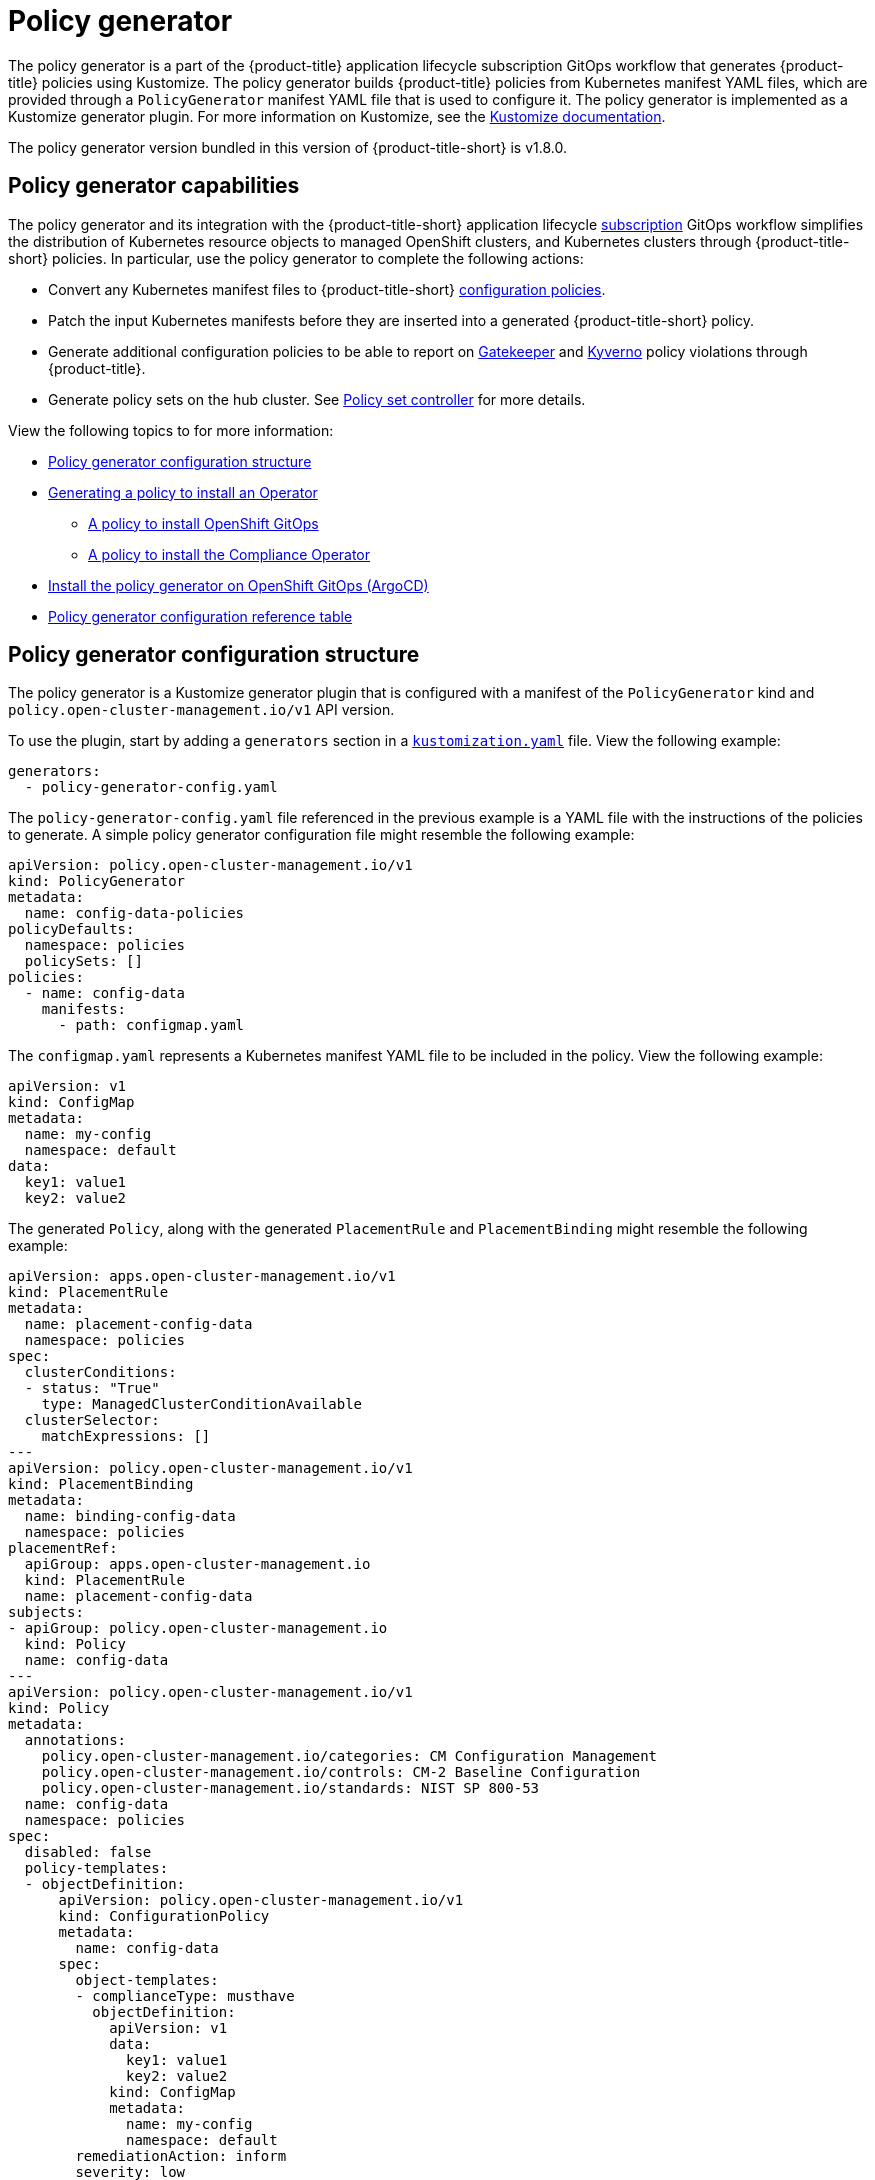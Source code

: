 [#policy-generator]
= Policy generator

The policy generator is a part of the {product-title} application lifecycle subscription GitOps workflow that generates {product-title} policies using Kustomize. The policy generator builds {product-title} policies from Kubernetes manifest YAML files, which are provided through a `PolicyGenerator` manifest YAML file that is used to configure it. The policy generator is implemented as a Kustomize generator plugin. For more information on Kustomize, see the link:https://kustomize.io/[Kustomize documentation]. 

The policy generator version bundled in this version of {product-title-short} is v1.8.0.

[#policy-generator-capabilities]
== Policy generator capabilities

The policy generator and its integration with the {product-title-short} application lifecycle link:../applications/subscription_sample.adoc#applying-kustomize[subscription] GitOps workflow simplifies the distribution of Kubernetes resource objects to managed OpenShift clusters, and Kubernetes clusters through {product-title-short} policies. In particular, use the policy generator to complete the following actions:

- Convert any Kubernetes manifest files to {product-title-short} link:../governance/config_policy_ctrl.adoc#kubernetes-configuration-policy-controller[configuration policies].
- Patch the input Kubernetes manifests before they are inserted into a generated {product-title-short} policy.
- Generate additional configuration policies to be able to report on link:https://open-policy-agent.github.io/gatekeeper/website/docs/[Gatekeeper] and link:https://kyverno.io/[Kyverno] policy violations through {product-title}.
- Generate policy sets on the hub cluster. See xref:../governance/policy_set_ctrl.adoc#policy-set-controller[Policy set controller] for more details.

View the following topics to for more information:

* <<policy-generator-configuration,Policy generator configuration structure>>
* <<policy-gen-install-operator,Generating a policy to install an Operator>>
** <<policy-install-ocp-gitops,A policy to install OpenShift GitOps>>
** <<policy-gen-install-compliance-operator,A policy to install the Compliance Operator>>
* <<policy-gen-install-on-openshift-gitops,Install the policy generator on OpenShift GitOps (ArgoCD)>>
* <<policy-gen-yaml-table,Policy generator configuration reference table>>


[#policy-generator-configuration]
== Policy generator configuration structure

The policy generator is a Kustomize generator plugin that is configured with a manifest of the `PolicyGenerator` kind and `policy.open-cluster-management.io/v1` API version. 

To use the plugin, start by adding a `generators` section in a link:https://kubectl.docs.kubernetes.io/references/kustomize/kustomization/[`kustomization.yaml`] file. View the following example:

[source,yaml]
----
generators:
  - policy-generator-config.yaml
----

The `policy-generator-config.yaml` file referenced in the previous example is a YAML file with the instructions of the policies to generate. A simple policy generator configuration file might resemble the following example:

[source,yaml]
----
apiVersion: policy.open-cluster-management.io/v1
kind: PolicyGenerator
metadata:
  name: config-data-policies
policyDefaults:
  namespace: policies
  policySets: []
policies:
  - name: config-data
    manifests:
      - path: configmap.yaml
----

The `configmap.yaml` represents a Kubernetes manifest YAML file to be included in the policy. View the following example:

[source,yaml]
----
apiVersion: v1
kind: ConfigMap
metadata:
  name: my-config
  namespace: default
data:
  key1: value1
  key2: value2
----

The generated `Policy`, along with the generated `PlacementRule` and `PlacementBinding` might resemble the following example:

[source,yaml]
----
apiVersion: apps.open-cluster-management.io/v1
kind: PlacementRule
metadata:
  name: placement-config-data
  namespace: policies
spec:
  clusterConditions:
  - status: "True"
    type: ManagedClusterConditionAvailable
  clusterSelector:
    matchExpressions: []
---
apiVersion: policy.open-cluster-management.io/v1
kind: PlacementBinding
metadata:
  name: binding-config-data
  namespace: policies
placementRef:
  apiGroup: apps.open-cluster-management.io
  kind: PlacementRule
  name: placement-config-data
subjects:
- apiGroup: policy.open-cluster-management.io
  kind: Policy
  name: config-data
---
apiVersion: policy.open-cluster-management.io/v1
kind: Policy
metadata:
  annotations:
    policy.open-cluster-management.io/categories: CM Configuration Management
    policy.open-cluster-management.io/controls: CM-2 Baseline Configuration
    policy.open-cluster-management.io/standards: NIST SP 800-53
  name: config-data
  namespace: policies
spec:
  disabled: false
  policy-templates:
  - objectDefinition:
      apiVersion: policy.open-cluster-management.io/v1
      kind: ConfigurationPolicy
      metadata:
        name: config-data
      spec:
        object-templates:
        - complianceType: musthave
          objectDefinition:
            apiVersion: v1
            data:
              key1: value1
              key2: value2
            kind: ConfigMap
            metadata:
              name: my-config
              namespace: default
        remediationAction: inform
        severity: low
----

See the link:https://github.com/stolostron/policy-generator-plugin[`policy-generator-plugin`] repository for more details.

[#policy-gen-install-operator]
== Generating a policy to install an Operator

A common use of {product-title-short} policies is to link:hhttps://access.redhat.com/documentation/en-us/openshift_container_platform/4.10/html/operators/administrator-tasks#olm-installing-operator-from-operatorhub-using-cli_olm-adding-operators-to-a-cluster[install an Operator] on one or more managed OpenShift clusters. View the following examples of the different installation modes and the required resources. 

[#policy-install-ocp-gitops]
=== A policy to install OpenShift GitOps

This example shows how to generate a policy that installs OpenShift GitOps using the policy generator. The OpenShift GitOps operator offers the https://access.redhat.com/documentation/en-us/openshift_container_platform/4.10/html/operators/administrator-tasks#olm-installing-operators-from-operatorhub_olm-adding-operators-to-a-cluster[_all namespaces_ installation mode]. First, a `Subscription` manifest file called `openshift-gitops-subscription.yaml` needs to be created like the following example.

[source,yaml]
----
apiVersion: operators.coreos.com/v1alpha1
kind: Subscription
metadata:
  name: openshift-gitops-operator
  namespace: openshift-operators
spec:
  channel: stable
  name: openshift-gitops-operator
  source: redhat-operators
  sourceNamespace: openshift-marketplace
----

To pin to a specific version of the operator, you can add the following parameter and value: `spec.startingCSV: openshift-gitops-operator.v<version>`. Replace `<version>` with your preferred version.

Next, a policy generator configuration file called `policy-generator-config.yaml` is required. The following example shows a single policy that installs OpenShift GitOps on all OpenShift managed clusters:

[source,yaml]
----
apiVersion: policy.open-cluster-management.io/v1
kind: PolicyGenerator
metadata:
  name: install-openshift-gitops
policyDefaults:
  namespace: policies
  placement:
    clusterSelectors:
      vendor: "OpenShift"
  remediationAction: enforce
policies:
  - name: install-openshift-gitops
    manifests:
      - path: openshift-gitops-subscription.yaml
----

The last file that is required is the `kustomization.yaml` file. The `kustomization.yaml` file requires the following configuration:

[source,yaml]
----
generators:
  - policy-generator-config.yaml
----

The generated policy might resemble the following file:

[source,yaml]
----
apiVersion: apps.open-cluster-management.io/v1
kind: PlacementRule
metadata:
  name: placement-install-openshift-gitops
  namespace: policies
spec:
  clusterConditions:
    - status: "True"
      type: ManagedClusterConditionAvailable
  clusterSelector:
    matchExpressions:
      - key: vendor
        operator: In
        values:
          - OpenShift
---
apiVersion: policy.open-cluster-management.io/v1
kind: PlacementBinding
metadata:
  name: binding-install-openshift-gitops
  namespace: policies
placementRef:
  apiGroup: apps.open-cluster-management.io
  kind: PlacementRule
  name: placement-install-openshift-gitops
subjects:
  - apiGroup: policy.open-cluster-management.io
    kind: Policy
    name: install-openshift-gitops
---
apiVersion: policy.open-cluster-management.io/v1
kind: Policy
metadata:
  annotations:
    policy.open-cluster-management.io/categories: CM Configuration Management
    policy.open-cluster-management.io/controls: CM-2 Baseline Configuration
    policy.open-cluster-management.io/standards: NIST SP 800-53
  name: install-openshift-gitops
  namespace: policies
spec:
  disabled: false
  policy-templates:
    - objectDefinition:
        apiVersion: policy.open-cluster-management.io/v1
        kind: ConfigurationPolicy
        metadata:
          name: install-openshift-gitops
        spec:
          object-templates:
            - complianceType: musthave
              objectDefinition:
                apiVersion: operators.coreos.com/v1alpha1
                kind: Subscription
                metadata:
                  name: openshift-gitops-operator
                  namespace: openshift-operators
                spec:
                  channel: stable
                  name: openshift-gitops-operator
                  source: redhat-operators
                  sourceNamespace: openshift-marketplace
          remediationAction: enforce
          severity: low
----

All policies where the input is from the {ocp-short} documentation and are generated by the policy generator are fully supported. View the following examples of YAML input that is supported in the {ocp-short} documentation:

* link:https://docs.openshift.com/container-platform/4.10/post_installation_configuration/cluster-tasks.html[Post-installation cluster tasks]
* link:https://docs.openshift.com/container-platform/4.10/security/audit-log-policy-config.html[Configuring the audit log policy]
* link:https://access.redhat.com/documentation/en-us/openshift_container_platform/4.10/html/logging/cluster-logging-external#cluster-logging-collector-log-forwarding-about_cluster-logging-external[About forwarding logs to third-party systems]

See link:https://docs.openshift.com/container-platform/4.10/cicd/gitops/understanding-openshift-gitops.html[Understanding OpenShift GitOps] and the link:https://cloud.redhat.com/learn/topics/operators[Operator] documentation for more details.

[#policy-gen-install-compliance-operator]
=== A policy to install the Compliance Operator

For an operator that uses the link:https://access.redhat.com/documentation/en-us/openshift_container_platform/4.10/html/operators/administrator-tasks#olm-installing-operators-from-operatorhub_olm-adding-operators-to-a-cluster[_namespaced_ installation mode], such as the Compliance Operator, an `OperatorGroup` manifest is also required. This example shows a generated policy to install the Compliance Operator.

First, a YAML file with a `Namespace`, a `Subscription`, and an `OperatorGroup` manifest called `compliance-operator.yaml` must be created. The following example installs these manifests in the `compliance-operator` namespace:

[source,yaml]
----
apiVersion: v1
kind: Namespace
metadata:
  name: openshift-compliance
---
apiVersion: operators.coreos.com/v1alpha1
kind: Subscription
metadata:
  name: compliance-operator
  namespace: openshift-compliance
spec:
  channel: release-0.1
  name: compliance-operator
  source: redhat-operators
  sourceNamespace: openshift-marketplace
---
apiVersion: operators.coreos.com/v1
kind: OperatorGroup
metadata:
  name: compliance-operator
  namespace: openshift-compliance
spec:
  targetNamespaces:
    - compliance-operator
----

Next, a policy generator configuration file called `policy-generator-config.yaml` is required. The following example shows a single policy that installs the Compliance Operator on all OpenShift managed clusters:

[source,yaml]
----
apiVersion: policy.open-cluster-management.io/v1
kind: PolicyGenerator
metadata:
  name: install-compliance-operator
policyDefaults:
  namespace: policies
  placement:
    clusterSelectors:
      vendor: "OpenShift"
  remediationAction: enforce
policies:
  - name: install-compliance-operator
    manifests:
      - path: compliance-operator.yaml
----

The last file that is required is the `kustomization.yaml` file. The following configuration is required in the `kustomization.yaml` file:

[source,yaml]
----
generators:
  - policy-generator-config.yaml
----

As a result, the generated policy should resemble the following file:

[source,yaml]
----
apiVersion: apps.open-cluster-management.io/v1
kind: PlacementRule
metadata:
  name: placement-install-compliance-operator
  namespace: policies
spec:
  clusterConditions:
    - status: "True"
      type: ManagedClusterConditionAvailable
  clusterSelector:
    matchExpressions:
      - key: vendor
        operator: In
        values:
          - OpenShift
---
apiVersion: policy.open-cluster-management.io/v1
kind: PlacementBinding
metadata:
  name: binding-install-compliance-operator
  namespace: policies
placementRef:
  apiGroup: apps.open-cluster-management.io
  kind: PlacementRule
  name: placement-install-compliance-operator
subjects:
  - apiGroup: policy.open-cluster-management.io
    kind: Policy
    name: install-compliance-operator
---
apiVersion: policy.open-cluster-management.io/v1
kind: Policy
metadata:
  annotations:
    policy.open-cluster-management.io/categories: CM Configuration Management
    policy.open-cluster-management.io/controls: CM-2 Baseline Configuration
    policy.open-cluster-management.io/standards: NIST SP 800-53
  name: install-compliance-operator
  namespace: policies
spec:
  disabled: false
  policy-templates:
    - objectDefinition:
        apiVersion: policy.open-cluster-management.io/v1
        kind: ConfigurationPolicy
        metadata:
          name: install-compliance-operator
        spec:
          object-templates:
            - complianceType: musthave
              objectDefinition:
                apiVersion: v1
                kind: Namespace
                metadata:
                  name: openshift-compliance
            - complianceType: musthave
              objectDefinition:
                apiVersion: operators.coreos.com/v1alpha1
                kind: Subscription
                metadata:
                  name: compliance-operator
                  namespace: openshift-compliance
                spec:
                  channel: release-0.1
                  name: compliance-operator
                  source: redhat-operators
                  sourceNamespace: openshift-marketplace
            - complianceType: musthave
              objectDefinition:
                apiVersion: operators.coreos.com/v1
                kind: OperatorGroup
                metadata:
                  name: compliance-operator
                  namespace: openshift-compliance
                spec:
                  targetNamespaces:
                    - compliance-operator
          remediationAction: enforce
          severity: low
----

See the link:https://docs.openshift.com/container-platform/4.10/security/compliance_operator/compliance-operator-understanding.html[Compliance Operator documentation] for more details. 


//[#policy-gen-policy-sets]
//=== A policy to create policy sets

[#policy-gen-install-on-openshift-gitops]
== Install the policy generator on OpenShift GitOps (ArgoCD)

OpenShift GitOps, based on link:https://argoproj.github.io/argo-cd/[ArgoCD], can also be used to generate policies using the policy generator through GitOps. Since the policy generator does not come preinstalled in the OpenShift GitOps container image, some customization must take place. In order to follow along, it is expected that you have the link:https://docs.openshift.com/container-platform/4.10/cicd/gitops/installing-openshift-gitops.html[OpenShift GitOps Operator] installed on the {product-title-short} hub cluster and be sure to log into the hub cluster.

In order for OpenShift GitOps to have access to the policy generator when you run Kustomize, an Init Container is required to copy the policy generator binary from the {product-title-short} Application Subscription container image to the OpenShift GitOps container, that runs Kustomize. For more details, see link:https://docs.openshift.com/container-platform/4.10/nodes/containers/nodes-containers-init.html[Using Init Containers to perform tasks before a pod is deployed]. Additionally, OpenShift GitOps must be configured to provide the `--enable-alpha-plugins` flag when you run Kustomize. Start editing the OpenShift GitOps `argocd` object with the following command:

[source,bash]
----
oc -n openshift-gitops edit argocd openshift-gitops
----


Then modify the OpenShift GitOps `argocd` object to contain the following additional YAML content. When a new major version of {product-title-short} is released and you want to update the policy generator to a newer version, you need to update the `registry.redhat.io/rhacm2/multicluster-operators-subscription-rhel8` image used by the Init Container to a newer tag. View the following example, and replace `<version>` with `{product-version}` or your desired {product-title-short} version:

[source,yaml]
----
apiVersion: argoproj.io/v1alpha1
kind: ArgoCD
metadata:
  name: openshift-gitops
  namespace: openshift-gitops
spec:
  kustomizeBuildOptions: --enable-alpha-plugins
  repo:
    env:
    - name: KUSTOMIZE_PLUGIN_HOME
      value: /etc/kustomize/plugin
    initContainers:
    - args:
      - -c
      - cp /etc/kustomize/plugin/policy.open-cluster-management.io/v1/policygenerator/PolicyGenerator
        /policy-generator/PolicyGenerator
      command:
      - /bin/bash
      image: registry.redhat.io/rhacm2/multicluster-operators-subscription-rhel8:v<version>
      name: policy-generator-install
      volumeMounts:
      - mountPath: /policy-generator
        name: policy-generator
    volumeMounts:
    - mountPath: /etc/kustomize/plugin/policy.open-cluster-management.io/v1/policygenerator
      name: policy-generator
    volumes:
    - emptyDir: {}
      name: policy-generator
----

Now that OpenShift GitOps can use the policy generator, OpenShift GitOps must be granted access to create policies on the {product-title-short} hub cluster. Create the following `ClusterRole` resource called `openshift-gitops-policy-admin`, with access to create, read, update, and delete policies and placements. Your `ClusterRole` might resemble the following example:

[source,yaml]
----
kind: ClusterRole
apiVersion: rbac.authorization.k8s.io/v1
metadata:
  name: openshift-gitops-policy-admin
rules:
  - verbs:
      - get
      - list
      - watch
      - create
      - update
      - patch
      - delete
    apiGroups:
      - policy.open-cluster-management.io
    resources:
      - policies
      - placementbindings
  - verbs:
      - get
      - list
      - watch
      - create
      - update
      - patch
      - delete
    apiGroups:
      - apps.open-cluster-management.io
    resources:
      - placementrules
  - verbs:
      - get
      - list
      - watch
      - create
      - update
      - patch
      - delete
    apiGroups:
      - cluster.open-cluster-management.io
    resources:
      - placements
      - placements/status
      - placementdecisions
      - placementdecisions/status
----

Additionally, create a `ClusterRoleBinding` object to grant the OpenShift GitOps service account access to the `openshift-gitops-policy-admin` `ClusterRole`. Your `ClusterRoleBinding` might resemble the following resource:

[source,yaml]
----
kind: ClusterRoleBinding
apiVersion: rbac.authorization.k8s.io/v1
metadata:
  name: openshift-gitops-policy-admin
subjects:
  - kind: ServiceAccount
    name: openshift-gitops-argocd-application-controller
    namespace: openshift-gitops
roleRef:
  apiGroup: rbac.authorization.k8s.io
  kind: ClusterRole
  name: openshift-gitops-policy-admin
----

[#policy-gen-yaml-table]
== Policy generator configuration reference table

Note that all the fields in the `policyDefaults` section except for `namespace` can be overridden per policy.

|===
| Field | Description

| apiVersion
| Required.
Set the value to `policy.open-cluster-management.io/v1`.

| complianceType
| Optional.
Determines the policy controller behavior when comparing the manifest to objects on the cluster. The parameter values are `musthave`, `mustonlyhave`, or `mustnothave`. The default value is `musthave`.

| kind
| Required.
Set the value to `PolicyGenerator` to indicate the type of policy.

| metadata
| Required.
Used to uniquely identify the configuration file.

| metadata.name
| Required.
The name for identifying the policy resource.

| placementBindingDefaults
| Required.
Used to consolidate multiple policies in a `PlacementBinding`, so that the generator can create unique `PlacementBinding` names using the name that is defined.
//what is the default value ? 
| placementBindingDefaults.name
| Optional.
It is best practice to set an explicit placement binding name to use rather than use the default value.

| policyDefaults
| Required.
Any default value listed here is overridden for an entry in the policies array except for `namespace`.

| policyDefaults.categories
| Optional.
Array of categories to be used in the `policy.open-cluster-management.io/categories` annotation. The default value is `CM Configuration Management`.

| policyDefaults.controls
| Optional.
Array of controls to be used in the `policy.open-cluster-management.io/controls` annotation. The default value is `CM-2 Baseline Configuration`.

| policyDefaults.consolidateManifests
| Optional.
This determines if a single configuration policy should be generated for all the manifests being wrapped in the policy. If set to `false`, a configuration policy per manifest is generated. The default value is `true`.

| policyDefaults.informGatekeeperPolicies
| Optional.
When the policy references a violated gatekeeper policy manifest, this determines if an additional configuration policy should be generated in order to receive policy violations in {product-title-short}. The default value is `true`.

| policyDefaults.informKyvernoPolicies
| Optional.
When the policy references a Kyverno policy manifest, this determines if an additional configuration policy should be generated to receive policy violations in {product-title-short}, when the Kyverno policy has been violated. The default value is `true`.

| policyDefaults.namespace
| Required.
The namespace of all the policies.

| policyDefaults.placement
| Optional. The placement configuration for the policies. This defaults to a placement configuration that matches all clusters.

| placement.clusterSelectors
| Optional. 
Specify a placement by defining a cluster selector in the following format, `key:value`. See `placementRulePath` to specify an existing file.

| placement.name
| Optional. 
Specify a name to consolidate placement rules that contain the same cluster selectors.

| placement.placementRulePath
| Optional. 
To reuse an existing placement rule, specify the path here relative to the `kustomization.yaml` file. If provided, this placement rule is used by all policies by default. See `clusterSelectors` to generate a new `Placement`.

| policyDefaults.remediationAction
| Optional.
The remediation mechanism of your policy. The parameter values are `enforce` and `inform`. The default value is `inform`.

| policyDefaults.severity
| Optional.
The severity of the policy violation. The default value is `low`.

| policyDefaults.standards
| Optional.
An array of standards to be used in the `policy.open-cluster-management.io/standards` annotation. The default value is `NIST SP 800-53`.

| policies
| Required.
The list of policies to create along with overrides to either the default values, or the values that are set in `policyDefaults.`

| policies[ ].manifests
| Required.
The list of Kubernetes object manifests to include in the policy.

| policies[ ].name
| Required.
The name of the policy to create.

| policies[ ].manifests[ ].complianceType
| Optional.
Determines the policy controller behavior when comparing the manifest to objects on the cluster. The parameter values are `musthave`, `mustonlyhave`, or `mustnothave`. The default value is `musthave`.

| policies[ ].manifests[ ].path
| Required.
Path to a single file or a flat directory of files relative to the `kustomization.yaml` file.

| policies[ ].manifests[ ].patches
| Optional.
A Kustomize patch to apply to the manifest at the path. If there are multiple manifests, the patch requires the `apiVersion`, `kind`, `metadata.name`, and `metadata.namespace` (if applicable) fields to be set so Kustomize can identify the manifest that the patch applies to. If there is a single manifest, the `metadata.name` and `metadata.namespace` fields can be patched.
|===
